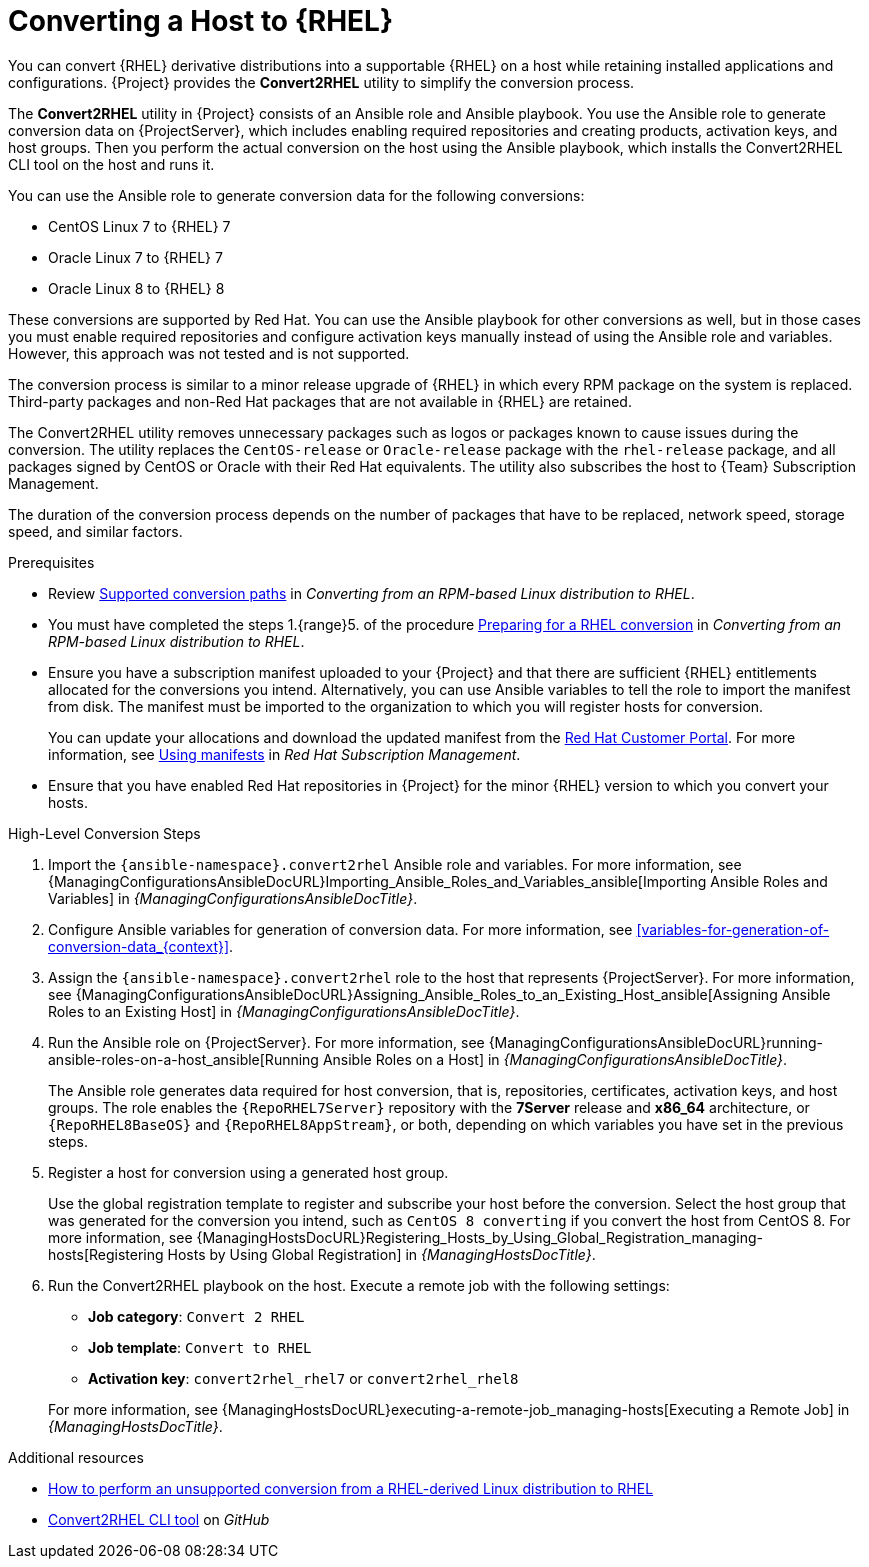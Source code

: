 [id="converting-a-host-to-rhel_{context}"]
= Converting a Host to {RHEL}

You can convert {RHEL} derivative distributions into a supportable {RHEL} on a host while retaining installed applications and configurations.
{Project} provides the *Convert2RHEL* utility to simplify the conversion process.

The *Convert2RHEL* utility in {Project} consists of an Ansible role and Ansible playbook.
You use the Ansible role to generate conversion data on {ProjectServer}, which includes enabling required repositories and creating products, activation keys, and host groups.
Then you perform the actual conversion on the host using the Ansible playbook, which installs the Convert2RHEL CLI tool on the host and runs it.

You can use the Ansible role to generate conversion data for the following conversions:

* CentOS Linux 7 to {RHEL} 7
* Oracle Linux 7 to {RHEL} 7
* Oracle Linux 8 to {RHEL} 8

These conversions are supported by Red Hat.
ifndef::satellite[]
You can use the Ansible playbook for other conversions as well, but in those cases you must enable required repositories and configure activation keys manually instead of using the Ansible role and variables.
However, this approach was not tested and is not supported.
endif::[]

The conversion process is similar to a minor release upgrade of {RHEL} in which every RPM package on the system is replaced.
Third-party packages and non-Red Hat packages that are not available in {RHEL} are retained.

The Convert2RHEL utility removes unnecessary packages such as logos or packages known to cause issues during the conversion.
The utility replaces the `CentOS-release` or `Oracle-release` package with the `rhel-release` package, and all packages signed by CentOS or Oracle with their Red Hat equivalents.
The utility also subscribes the host to {Team} Subscription Management.

The duration of the conversion process depends on the number of packages that have to be replaced, network speed, storage speed, and similar factors.

.Prerequisites
* Review https://access.redhat.com/documentation/en-us/red_hat_enterprise_linux/8/html-single/converting_from_an_rpm-based_linux_distribution_to_rhel/index#con_supported-conversion-paths_converting-from-a-linux-distribution-to-rhel[Supported conversion paths] in _Converting from an RPM-based Linux distribution to RHEL_.
* You must have completed the steps 1.{range}5. of the procedure https://access.redhat.com/documentation/en-us/red_hat_enterprise_linux/8/html-single/converting_from_an_rpm-based_linux_distribution_to_rhel/index#proc_preparing-for-a-rhel-conversion_converting-from-a-linux-distribution-to-rhel[Preparing for a RHEL conversion] in _Converting from an RPM-based Linux distribution to RHEL_.
* Ensure you have a subscription manifest uploaded to your {Project} and that there are sufficient {RHEL} entitlements allocated for the conversions you intend.
Alternatively, you can use Ansible variables to tell the role to import the manifest from disk.
The manifest must be imported to the organization to which you will register hosts for conversion.
+
You can update your allocations and download the updated manifest from the https://access.redhat.com[Red Hat Customer Portal].
For more information, see https://access.redhat.com/documentation/en-us/red_hat_subscription_management/2022/html/using_red_hat_subscription_management/using_manifests_con[Using manifests] in _Red Hat Subscription Management_.
* Ensure that you have enabled Red Hat repositories in {Project} for the minor {RHEL} version to which you convert your hosts.

.High-Level Conversion Steps
. Import the `{ansible-namespace}.convert2rhel` Ansible role and variables.
For more information, see {ManagingConfigurationsAnsibleDocURL}Importing_Ansible_Roles_and_Variables_ansible[Importing Ansible Roles and Variables] in _{ManagingConfigurationsAnsibleDocTitle}_.
. Configure Ansible variables for generation of conversion data.
For more information, see xref:variables-for-generation-of-conversion-data_{context}[].
. Assign the `{ansible-namespace}.convert2rhel` role to the host that represents {ProjectServer}.
For more information, see {ManagingConfigurationsAnsibleDocURL}Assigning_Ansible_Roles_to_an_Existing_Host_ansible[Assigning Ansible Roles to an Existing Host] in _{ManagingConfigurationsAnsibleDocTitle}_.
. Run the Ansible role on {ProjectServer}.
For more information, see {ManagingConfigurationsAnsibleDocURL}running-ansible-roles-on-a-host_ansible[Running Ansible Roles on a Host] in _{ManagingConfigurationsAnsibleDocTitle}_.
+
The Ansible role generates data required for host conversion, that is, repositories, certificates, activation keys, and host groups.
The role enables the `{RepoRHEL7Server}` repository with the *7Server* release and *x86_64* architecture, or `{RepoRHEL8BaseOS}` and `{RepoRHEL8AppStream}`, or both, depending on which variables you have set in the previous steps.
. Register a host for conversion using a generated host group.
+
Use the global registration template to register and subscribe your host before the conversion.
Select the host group that was generated for the conversion you intend, such as `CentOS 8 converting` if you convert the host from CentOS{nbsp}8.
ifdef::managing-hosts[]
For more information, see xref:Registering_Hosts_by_Using_Global_Registration_{context}[].
endif::[]
ifndef::managing-hosts[]
For more information, see {ManagingHostsDocURL}Registering_Hosts_by_Using_Global_Registration_managing-hosts[Registering Hosts by Using Global Registration] in _{ManagingHostsDocTitle}_.
endif::[]
. Run the Convert2RHEL playbook on the host.
Execute a remote job with the following settings:
** **Job category**: `Convert 2 RHEL`
** **Job template**: `Convert to RHEL`
** **Activation key**: `convert2rhel_rhel7` or `convert2rhel_rhel8`

+
ifdef::managing-hosts[]
For more information, see xref:executing-a-remote-job_{context}[].
endif::[]
ifndef::managing-hosts[]
For more information, see {ManagingHostsDocURL}executing-a-remote-job_managing-hosts[Executing a Remote Job] in _{ManagingHostsDocTitle}_.
endif::[]

.Additional resources
* https://access.redhat.com/articles/2360841[How to perform an unsupported conversion from a RHEL-derived Linux distribution to RHEL]
ifndef::satellite[]
* https://github.com/oamg/convert2rhel/[Convert2RHEL CLI tool] on _GitHub_
endif::[]
